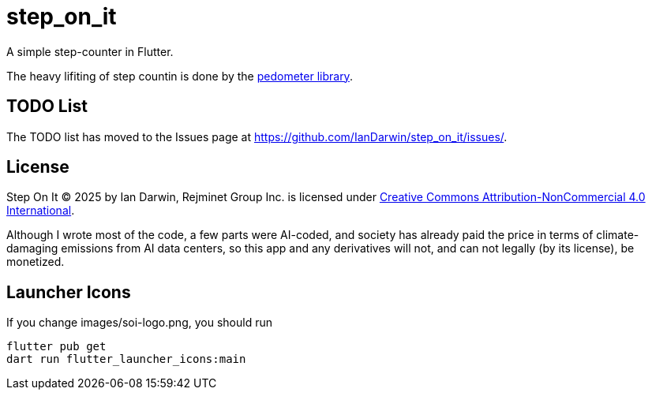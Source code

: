 = step_on_it

A simple step-counter in Flutter.

The heavy lifiting of step countin is done by 
the https://pub.dev/packages/pedometer[pedometer library].

== TODO List

The TODO list has moved to the Issues page 
at https://github.com/IanDarwin/step_on_it/issues/[].

== License

Step On It © 2025 by Ian Darwin, Rejminet Group Inc. is licensed under
https://creativecommons.org/licenses/by-nc/4.0/[Creative Commons 
Attribution-NonCommercial 4.0 International].

Although I wrote most of the code,
a few parts were AI-coded, and society has already paid the price
in terms of climate-damaging emissions from AI data centers,
so this app and any derivatives will not,
and can not legally (by its license), be monetized.

== Launcher Icons

If you change images/soi-logo.png, you should run

    flutter pub get
    dart run flutter_launcher_icons:main

